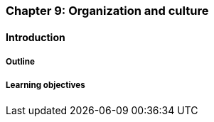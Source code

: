 === Chapter 9: Organization and culture

==== Introduction

===== Outline

===== Learning objectives
